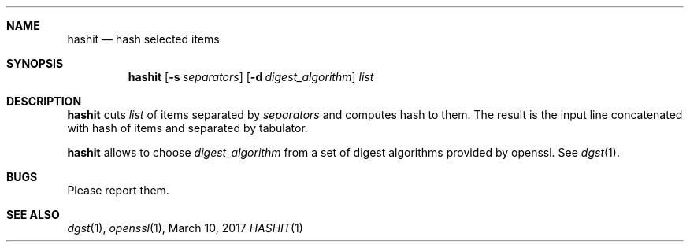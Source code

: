 .Dd March 10, 2017
.Dt HASHIT 1
.Sh NAME
.Nm hashit
.Nd hash selected items
.Sh SYNOPSIS
.Nm
.Op Fl s Ar separators
.Op Fl d Ar digest_algorithm
.Ar list
.Sh DESCRIPTION
.Nm
cuts
.Ar list
of items separated by
.Ar separators
and computes hash to them.
The result is the input line concatenated with hash of items and separated by tabulator.
.Pp
.Nm
allows to choose
.Ar digest_algorithm
from a set of digest algorithms provided by openssl.
See
.Xr dgst 1 .
.Sh BUGS
Please report them.
.Sh SEE ALSO
.Xr dgst 1 ,
.Xr openssl 1 ,
